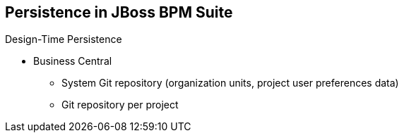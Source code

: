 :scrollbar:
:data-uri:
:noaudio:

== Persistence in JBoss BPM Suite

.Design-Time Persistence
* Business Central
** System Git repository (organization units, project user preferences data)
** Git repository per project

ifdef::showscript[]

Transcript:

Design-time persistence for managing Business Central activities is based in Git repositories.

The system Git repository persists information about organization units and data related to user preferences in projects.

For design-time persistence, each new project that is created in Business Central is persisted in a new Git repository.

endif::showscript[]
